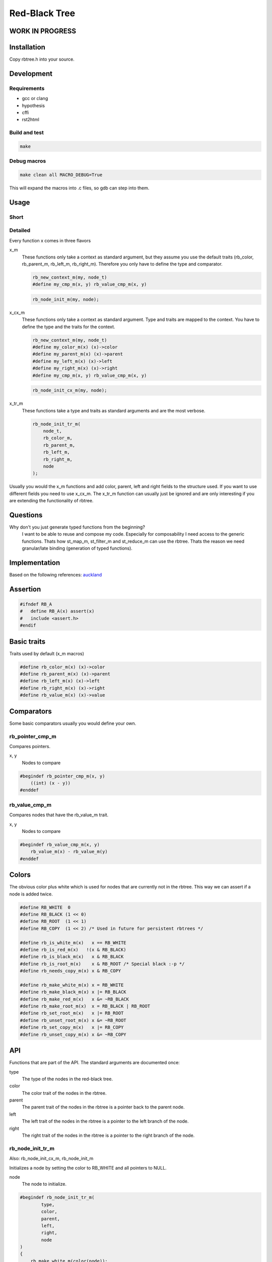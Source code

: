 ==============
Red-Black Tree
==============

WORK IN PROGRESS
================

Installation
============

Copy rbtree.h into your source.

Development
===========

Requirements
------------

* gcc or clang
* hypothesis
* cffi
* rst2html

Build and test
--------------

.. code-block:: bash

   make

Debug macros
------------

.. code-block:: bash

   make clean all MACRO_DEBUG=True

This will expand the macros into .c files, so gdb can step into them.

Usage
=====

Short
-----

Detailed
--------

Every function x comes in three flavors

x_m
   These functions only take a context as standard argument, but they assume
   you use the default traits (rb_color, rb_parent_m, rb_left_m, rb_right_m).
   Therefore you only have to define the type and comparator.

   .. code-block:: cpp

      rb_new_context_m(my, node_t)
      #define my_cmp_m(x, y) rb_value_cmp_m(x, y)

   .. code-block:: cpp

      rb_node_init_m(my, node);


x_cx_m
   These functions only take a context as standard argument. Type and traits
   are mapped to the context. You have to define the type and the traits for
   the context.

   .. code-block:: cpp

      rb_new_context_m(my, node_t)
      #define my_color_m(x) (x)->color
      #define my_parent_m(x) (x)->parent
      #define my_left_m(x) (x)->left
      #define my_right_m(x) (x)->right
      #define my_cmp_m(x, y) rb_value_cmp_m(x, y)

   .. code-block:: cpp

      rb_node_init_cx_m(my, node);

x_tr_m
   These functions take a type and traits as standard arguments and are the
   most verbose.

   .. code-block:: cpp

      rb_node_init_tr_m(
          node_t,
          rb_color_m,
          rb_parent_m,
          rb_left_m,
          rb_right_m,
          node
      );


Usually you would the x_m functions and add color, parent, left and right
fields to the structure used. If you want to use different fields you need
to use x_cx_m. The x_tr_m function can usually just be ignored and are only
interesting if you are extending the functionality of rbtree.

Questions
=========

Why don't you just generate typed functions from the beginning?
   I want to be able to reuse and compose my code. Especially for
   composability I need access to the generic functions. Thats how st_map_m,
   st_filter_m and st_reduce_m can use the rbtree. Thats the reason we need
   granular/late binding (generation of typed functions).


Implementation
==============

Based on the following references: auckland_

.. _auckland: https://www.cs.auckland.ac.nz/~jmor159/PLDS210/niemann/s_rbt.txt

Assertion
=========

.. code-block:: cpp

   #ifndef RB_A
   #   define RB_A(x) assert(x)
   #   include <assert.h>
   #endif


Basic traits
============

Traits used by default (x_m macros)

.. code-block:: cpp

   #define rb_color_m(x) (x)->color
   #define rb_parent_m(x) (x)->parent
   #define rb_left_m(x) (x)->left
   #define rb_right_m(x) (x)->right
   #define rb_value_m(x) (x)->value
   
Comparators
===========

Some basic comparators usually you would define your own.

rb_pointer_cmp_m
----------------

Compares pointers.

x, y
   Nodes to compare

.. code-block:: cpp

   #begindef rb_pointer_cmp_m(x, y)
       ((int) (x - y))
   #enddef
   
rb_value_cmp_m
----------------

Compares nodes that have the rb_value_m trait.

x, y
   Nodes to compare

.. code-block:: cpp

   #begindef rb_value_cmp_m(x, y)
       rb_value_m(x) - rb_value_m(y)
   #enddef
   
Colors
======

The obvious color plus white which is used for nodes that are currently not
in the rbtree. This way we can assert if a node is added twice.

.. code-block:: cpp

   #define RB_WHITE  0
   #define RB_BLACK (1 << 0)
   #define RB_ROOT  (1 << 1)
   #define RB_COPY  (1 << 2) /* Used in future for persistent rbtrees */
   
   #define rb_is_white_m(x)   x == RB_WHITE
   #define rb_is_red_m(x)   !(x & RB_BLACK)
   #define rb_is_black_m(x)   x & RB_BLACK
   #define rb_is_root_m(x)    x & RB_ROOT /* Special black :-p */
   #define rb_needs_copy_m(x) x & RB_COPY
   
   #define rb_make_white_m(x) x = RB_WHITE
   #define rb_make_black_m(x) x |= RB_BLACK
   #define rb_make_red_m(x)   x &= ~RB_BLACK
   #define rb_make_root_m(x)  x = RB_BLACK | RB_ROOT
   #define rb_set_root_m(x)   x |= RB_ROOT
   #define rb_unset_root_m(x) x &= ~RB_ROOT
   #define rb_set_copy_m(x)   x |= RB_COPY
   #define rb_unset_copy_m(x) x &= ~RB_COPY
   
API
===

Functions that are part of the API. The standard arguments are documented
once:

type
   The type of the nodes in the red-black tree.

color
   The color trait of the nodes in the rbtree.

parent
   The parent trait of the nodes in the rbtree is a pointer back to the
   parent node.

left
   The left trait of the nodes in the rbtree is a pointer to the left branch
   of the node.

right
   The right trait of the nodes in the rbtree is a pointer to the right
   branch of the node.

rb_node_init_tr_m
-----------------

Also: rb_node_init_cx_m, rb_node_init_m

Initializes a node by setting the color to RB_WHITE and all pointers to
NULL.

node
   The node to initialize.

.. code-block:: cpp

   #begindef rb_node_init_tr_m(
           type,
           color,
           parent,
           left,
           right,
           node
   )
   {
       rb_make_white_m(color(node));
       parent(node) = NULL;
       left(node) = NULL;
       right(node) = NULL;
   }
   #enddef
   
   #begindef rb_node_init_cx_m(cx, node)
       rb_node_init_tr_m(
           void,
           cx##_color_m,
           cx##_parent_m,
           cx##_left_m,
           cx##_right_m,
           node
       )
   #enddef
   
   #begindef rb_node_init_m(cx, node)
       rb_node_init_cx_m(rb, node)
   #enddef
   
rb_insert_tr_m
--------------

Also: rb_insert_cx_m, rb_insert_m

Insert the node into the tree. This function might replace the root node
(tree). If an equal node exists in the tree node will note added an will
still be RB_WHITE.

cmp
   Comparator (rb_pointer_cmp_m or rb_value_cmp_m could be used)

tree
   The root node of the tree. Pointer to NULL represents an empty tree.

node
   The node to initialize.

.. code-block:: cpp

   #begindef rb_insert_tr_m(
           type,
           color,
           parent,
           left,
           right,
           cmp,
           tree,
           node
   )
   do {
       RB_A(node != NULL);
       RB_A(rb_is_white_m(color(node)));
       if(tree == NULL) {
           tree = node;
           rb_make_root_m(color(tree));
       } else {
           RB_A(rb_is_root_m(color(tree)));
       }
       type* __rb_current_ = tree;
       type* __rb_parent_ = NULL;
       int __rb_result_ = 0;
       while(__rb_current_ != NULL) {
           /* The node is already in the rbtree, we break */
           __rb_result_ = cmp(__rb_current_, node);
           if(__rb_result_ == 0)
               break;
           __rb_parent_ = __rb_current_;
           /* Smaller on the left, bigger on the right */
           __rb_current_ = __rb_result_ > 0 ? left(node) : right(node);
       }
       /* The node is already in the rbtree, we break */
       if(__rb_current_ != NULL)
           break;
   
       parent(node) = __rb_parent_;
       rb_make_red_m(color(node));
   
       /* Smaller on the left, bigger on the right */
       if(__rb_result_ > 0) {
           RB_A(left(__rb_parent_) == NULL);
           left(__rb_parent_) = node;
       } else {
           RB_A(right(__rb_parent_) == NULL);
           right(__rb_parent_) = node;
       }
   } while(0)
   #enddef
   
   #begindef rb_insert_cx_m(cx, tree, node)
       rb_insert_tr_m(
           cx##_type_t,
           cx##_color_m,
           cx##_parent_m,
           cx##_left_m,
           cx##_right_m,
           cx##_cmp_m,
           tree,
           node
       )
   #enddef
   
   #begindef rb_insert_m(cx, tree, node)
       rb_insert_tr_m(
           cx##_type_t,
           rb_color_m,
           rb_parent_m,
           rb_left_m,
           rb_right_m,
           cx##_cmp_m,
           tree,
           node
       )
   #enddef
   
Helpers
=======

Functions that help setting up contexts. And other helpers

.. code-block:: cpp

   #begindef rb_new_context_m(cx, type)
       typedef type cx##_type_t;
   #enddef
   
   #define RB_RETURN goto __rb_return_;
   
Private
=======

Functions that are used internally.
